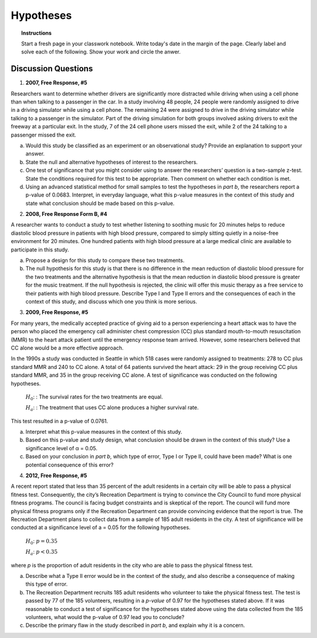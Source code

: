 .. _statistics_hypotheses_classwork:

==========
Hypotheses
==========

.. topic:: Instructions

    Start a fresh page in your classwork notebook. Write today's date in the margin of the page. Clearly label and solve each of the following. Show your work and circle the anwer. 

Discussion Questions
--------------------

1. **2007, Free Response, #5**

Researchers want to determine whether drivers are significantly more distracted while driving when using a cell phone than when talking to a passenger in the car. In a study involving 48 people, 24 people were randomly assigned to drive in a driving simulator while using a cell phone. The remaining 24 were assigned to drive in the driving simulator while talking to a passenger in the simulator. Part of the driving simulation for both groups involved asking drivers to exit the freeway at a particular exit. In the study, 7 of the 24 cell phone users missed
the exit, while 2 of the 24 talking to a passenger missed the exit.

a. Would this study be classified as an experiment or an observational study? Provide an explanation to support your answer.

b. State the null and alternative hypotheses of interest to the researchers.

c. One test of significance that you might consider using to answer the researchers’ question is a two-sample z-test. State the conditions required for this test to be appropriate. Then comment on whether each condition is met.

d. Using an advanced statistical method for small samples to test the hypotheses in *part b*, the researchers report a p-value of 0.0683. Interpret, in everyday language, what this p-value measures in the context of this study and state what conclusion should be made based on this p-value.

2. **2008, Free Response Form B, #4**

A researcher wants to conduct a study to test whether listening to soothing music for 20 minutes helps to reduce diastolic blood pressure in patients with high blood pressure, compared to simply sitting quietly in a noise-free environment for 20 minutes. One hundred patients with high blood pressure at a large medical clinic are available to participate in this study.

a. Propose a design for this study to compare these two treatments.

b. The null hypothesis for this study is that there is no difference in the mean reduction of diastolic blood pressure for the two treatments and the alternative hypothesis is that the mean reduction in diastolic blood pressure is greater for the music treatment. If the null hypothesis is rejected, the clinic will offer this music therapy as a free service to their patients with high blood pressure. Describe Type I and Type II errors and the consequences of each in the context of this study, and discuss which one you think is more serious.

3. **2009, Free Response, #5**

For many years, the medically accepted practice of giving aid to a person experiencing a heart attack was to have the person who placed the emergency call administer chest compression (CC) plus standard mouth-to-mouth resuscitation (MMR) to the heart attack patient until the emergency response team arrived. However, some researchers believed that CC alone would be a more effective approach.

In the 1990s a study was conducted in Seattle in which 518 cases were randomly assigned to treatments: 278 to CC plus standard MMR and 240 to CC alone. A total of 64 patients survived the heart attack: 29 in the group receiving CC plus standard MMR, and 35 in the group receiving CC alone. A test of significance was conducted on the following hypotheses.

	:math:`H_0`: : The survival rates for the two treatments are equal.

	:math:`H_a`: : The treatment that uses CC alone produces a higher survival rate.

This test resulted in a p-value of 0.0761.

a. Interpret what this p-value measures in the context of this study.

b. Based on this p-value and study design, what conclusion should be drawn in the context of this study? Use a significance level of α = 0.05.

c. Based on your conclusion in *part b*, which type of error, Type I or Type II, could have been made? What is one potential consequence of this error?

4. **2012, Free Response, #5**

A recent report stated that less than 35 percent of the adult residents in a certain city will be able to pass a
physical fitness test. Consequently, the city’s Recreation Department is trying to convince the City Council to
fund more physical fitness programs. The council is facing budget constraints and is skeptical of the report. The
council will fund more physical fitness programs only if the Recreation Department can provide convincing
evidence that the report is true.
The Recreation Department plans to collect data from a sample of 185 adult residents in the city. A test of
significance will be conducted at a significance level of a = 0.05 for the following hypotheses.

	:math:`H_0`:  :math:`p = 0.35`

	:math:`H_a`: :math:`p < 0.35`
	
where *p* is the proportion of adult residents in the city who are able to pass the physical fitness test.

a. Describe what a Type II error would be in the context of the study, and also describe a consequence of making this type of error.

b. The Recreation Department recruits 185 adult residents who volunteer to take the physical fitness test. The test is passed by 77 of the 185 volunteers, resulting in a *p-value* of 0.97 for the hypotheses stated above. If it was reasonable to conduct a test of significance for the hypotheses stated above using the data collected from the 185 volunteers, what would the p-value of 0.97 lead you to conclude?

c. Describe the primary flaw in the study described in *part b*, and explain why it is a concern.
